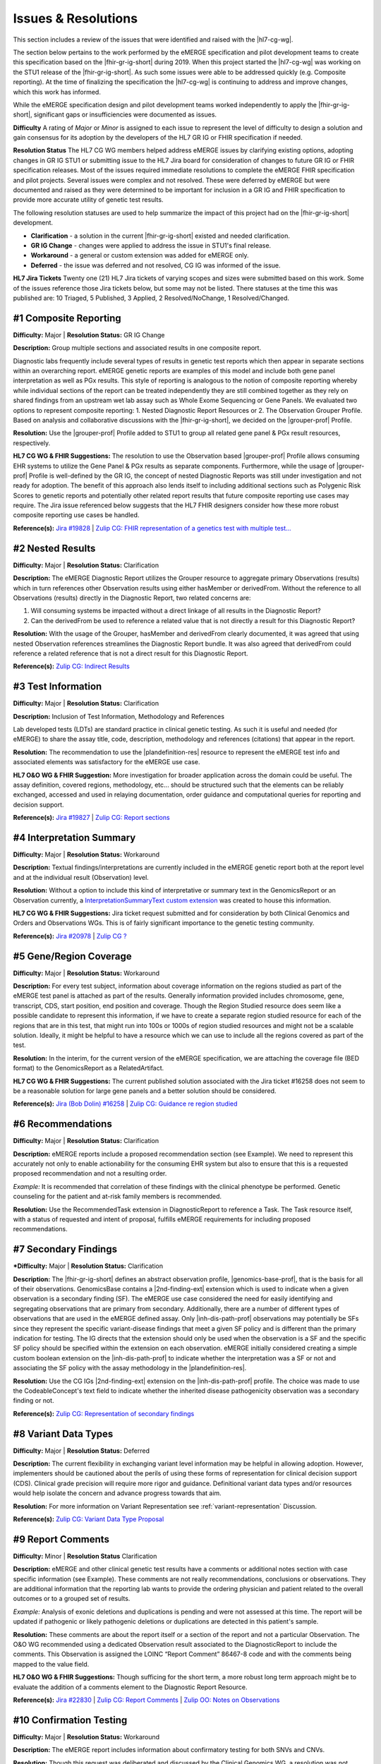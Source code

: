 .. _issues-and-resolutions:

Issues & Resolutions
====================

This section includes a review of the issues that were identified and raised with the |hl7-cg-wg|.

The section below pertains to the work performed by the eMERGE specification and pilot development teams to create this specification based on the |fhir-gr-ig-short| during 2019. When this project started the |hl7-cg-wg| was working on the STU1 release of the |fhir-gr-ig-short|. As such some issues were able to be addressed quickly (e.g. Composite reporting). At the time of finalizing the specification the |hl7-cg-wg| is continuing to address and improve changes, which this work has informed.

While the eMERGE specification design and pilot development teams worked independently to apply the |fhir-gr-ig-short|, significant gaps or insufficiencies were documented as issues.

**Difficulty**
A rating of *Major* or *Minor* is assigned to each issue to represent the level of difficulty to design a solution and gain consensus for its adoption by the developers of the HL7 GR IG or FHIR specification if needed.

**Resolution Status**
The HL7 CG WG members helped address eMERGE issues by clarifying existing options, adopting changes in GR IG STU1 or submitting issue to the HL7 Jira board for consideration of changes to future GR IG or FHIR specification releases. Most of the issues required immediate resolutions to complete the eMERGE FHIR specification and pilot projects. Several issues were complex and not resolved. These were deferred by eMERGE but were documented and raised as they were determined to be important for inclusion in a GR IG and FHIR specification to provide more accurate utility of genetic test results.

The following resolution statuses are used to help summarize the impact of this project had on the |fhir-gr-ig-short| development.

- **Clarification** - a solution in the current |fhir-gr-ig-short| existed and needed clarification.
- **GR IG Change** - changes were applied to address the issue in STU1's final release.
- **Workaround** - a general or custom extension was added for eMERGE only.
- **Deferred** - the issue was deferred and not resolved, CG IG was informed of the issue.

**HL7 Jira Tickets**
Twenty one (21) HL7 Jira tickets of varying scopes and sizes were submitted based on this work. Some of the issues reference those Jira tickets below, but some may not be listed. There statuses at the time this was published are: 10 Triaged, 5 Published, 3 Applied, 2 Resolved/NoChange, 1 Resolved/Changed.

.. _issue-composite-reporting:

#1 Composite Reporting
----------------------
**Difficulty:** Major | **Resolution Status:** GR IG Change

**Description:** Group multiple sections and associated results in one composite report.

Diagnostic labs frequently include several types of results in genetic test reports which then appear in separate sections within an overarching report. eMERGE genetic reports are examples of this model and include both gene panel interpretation as well as PGx results. This style of reporting is analogous to the notion of composite reporting whereby while individual sections of the report can be treated independently they are still combined together as they rely on shared findings from an upstream wet lab assay such as Whole Exome Sequencing or Gene Panels. We evaluated two options to represent composite reporting:  1. Nested Diagnostic Report Resources or 2. The Observation Grouper Profile. Based on analysis and collaborative discussions with the |fhir-gr-ig-short|, we decided on the |grouper-prof| Profile.

**Resolution:**
Use the |grouper-prof| Profile added to STU1 to group all related gene panel & PGx result resources, respectively.

**HL7 CG WG & FHIR Suggestions:**
The resolution to use the Observation based |grouper-prof| Profile allows consuming EHR systems to utilize the Gene Panel & PGx results as separate components. Furthermore, while the usage of |grouper-prof| Profile is well-defined by the GR IG, the concept of nested Diagnostic Reports was still under investigation and not ready for adoption. The benefit of this approach also lends itself to including additional sections such as Polygenic Risk Scores to genetic reports and potentially other related report results that future composite reporting use cases may require. The Jira issue referenced below suggests that the HL7 FHIR designers consider how these more robust composite reporting use cases be handled.

**Reference(s):** `Jira #19828  <https://jira.hl7.org/browse/FHIR-19828?filter=-2>`_ | `Zulip CG: FHIR representation of a genetics test with multiple test... <https://chat.fhir.org/#narrow/stream/189875-genomics-.2F.20eMerge.20Pilot/topic/FHIR.20representation.20of.20a.20genetics.20test.20with.20multiple.20test.2E.2E.2E>`_

.. _issue-nested-results:

#2 Nested Results
-----------------
**Difficulty:** Major | **Resolution Status:** Clarification

**Description:**
The eMERGE Diagnostic Report utilizes the Grouper resource to aggregate primary Observations (results) which in turn references other Observation results using either hasMember or derivedFrom. Without the reference to all Observations (results) directly in the Diagnostic Report, two related concerns are:

1. Will consuming systems be impacted without a direct linkage of all results in the Diagnostic Report?
2. Can the derivedFrom be used to reference a related value that is not directly a result for this Diagnostic Report?

**Resolution:**
With the usage of the Grouper, hasMember and derivedFrom clearly documented, it was agreed that using nested Observation references streamlines the Diagnostic Report bundle. It was also agreed that derivedFrom could reference a related reference that is not a direct result for this Diagnostic Report.

**Reference(s):** `Zulip CG: Indirect Results <https://chat.fhir.org/#narrow/stream/189875-genomics-.2F.20eMerge.20Pilot/topic/Indirect.20Results>`_

.. _issue-test-information:

#3 Test Information
-------------------
**Difficulty:** Major | **Resolution Status:** Clarification

**Description:** Inclusion of Test Information, Methodology and References

Lab developed tests (LDTs) are standard practice in clinical genetic testing. As such it is useful and needed (for eMERGE) to share the assay title, code, description, methodology and references (citations) that appear in the report.

**Resolution:**
The recommendation to use the |plandefinition-res| resource to represent the eMERGE test info and associated elements was satisfactory for the eMERGE use case.

**HL7 O&O WG & FHIR Suggestion:**
More investigation for broader application across the domain could be useful. The assay definition, covered regions, methodology, etc... should be structured such that the elements can be reliably exchanged, accessed and used in relaying documentation, order guidance and computational queries for reporting and decision support.

**Reference(s):** `Jira #19827 <https://jira.hl7.org/browse/FHIR-19827?filter=-2>`_ | `Zulip CG: Report sections <https://chat.fhir.org/#narrow/stream/189875-genomics-.2F.20eMerge.20Pilot/topic/Report.20Sections>`_

.. _issue-interp-summary:

#4  Interpretation Summary
--------------------------
**Difficulty:** Major | **Resolution Status:** Workaround

**Description:**
Textual findings/interpretations are currently included in the eMERGE genetic report both at the report level and at the individual result (Observation) level.

**Resolution:**
Without a  option to include this kind of interpretative or summary text in the GenomicsReport or an Observation currently, a `InterpretationSummaryText custom extension <https://simplifier.net/emergefhirextensionresources/interpretationsummarytext>`_ was created to house this information.

**HL7 CG WG & FHIR Suggestions:**
Jira ticket request submitted and for consideration by both Clinical Genomics and Orders and Observations WGs. This is of fairly significant importance to the genetic testing community.

**Reference(s):** `Jira #20978 <https://jira.hl7.org/browse/FHIR-20978?filter=-2>`_ | `Zulip CG ? <https://chat.fhir.org/#narrow/stream/189875-genomics-.2F.20eMerge.20Pilot/search/summary>`_

.. _issue-region-coverage:

#5  Gene/Region Coverage
------------------------
**Difficulty:** Major | **Resolution Status:** Workaround

**Description:**
For every test subject, information about coverage information on the regions studied as part of the eMERGE test panel is attached as part of the results. Generally information provided includes chromosome, gene, transcript, CDS, start position, end position and coverage. Though the Region Studied resource does seem like a possible candidate to represent this information, if we have to create a separate region studied resource for each of the regions that are in this test, that might run into 100s or 1000s of region studied resources and might not be a scalable solution. Ideally, it might be helpful to have a resource which we can use to include all the regions covered as part of the test.

**Resolution:**
In the interim, for the current version of the eMERGE specification, we are attaching the coverage file (BED format) to the GenomicsReport as a RelatedArtifact.

**HL7 CG WG & FHIR Suggestions:**
The current published solution associated with the Jira ticket #16258 does not seem to be a reasonable solution for large gene panels and a better solution should be considered.

**Reference(s):** `Jira (Bob Dolin) #16258 <https://jira.hl7.org/browse/FHIR-16258?jql=text%20~%20%22gene%20coverage%22>`_ | `Zulip CG: Guidance re region studied <https://chat.fhir.org/#narrow/stream/189875-genomics-.2F.20eMerge.20Pilot/topic/Guidance.20re.20region.20studied>`_

.. _issue-recommendations:

#6 Recommendations
------------------
**Difficulty:** Major | **Resolution Status:** Clarification

**Description:**
eMERGE reports include a proposed recommendation section (see Example).  We need to represent this accurately not only to enable actionability for the consuming EHR system but also to ensure that this is a requested proposed recommendation and not a resulting order.

*Example:* It is recommended that correlation of these findings with the clinical phenotype be performed. Genetic counseling for the patient and at-risk family members is recommended.

**Resolution:**
Use the RecommendedTask extension in DiagnosticReport to reference a Task. The Task resource itself, with a status of requested and intent of proposal, fulfills eMERGE requirements for including proposed recommendations.

.. _issue-secondary-findings:

#7 Secondary Findings
----------------------
***Difficulty:** Major | **Resolution Status:** Clarification

**Description:**
The |fhir-gr-ig-short| defines an abstract observation profile, |genomics-base-prof|, that is the basis for all of their observations. GenomicsBase contains a |2nd-finding-ext| extension which is used to indicate when a given observation is a secondary finding (SF). The eMERGE use case considered the need for easily identifying and segregating observations that are primary from secondary. Additionally, there are a number of different types of observations that are used in the eMERGE defined assay. Only |inh-dis-path-prof| observations may potentially be SFs since they represent the specific variant-disease findings that meet a given SF policy and is different than the primary indication for testing. The IG directs that the extension should only be used when the observation is a SF and the specific SF policy should be specified within the extension on each observation. eMERGE initially considered creating a simple custom boolean extension on the |inh-dis-path-prof| to indicate whether the interpretation was a SF or not and associating the SF policy with the assay methodology in the |plandefinition-res|.

**Resolution:**
Use the CG IGs |2nd-finding-ext| extension on the |inh-dis-path-prof| profile. The choice was made to use the CodeableConcept's text field to indicate whether the inherited disease pathogenicity observation was a secondary finding or not.

**Reference(s):**  `Zulip CG: Representation of secondary findings <https://chat.fhir.org/#narrow/stream/179197-genomics/topic/Representation.20of.20secondary.20findings>`_

.. _issue-variant-data-types:

#8 Variant Data Types
----------------------
**Difficulty:** Major | **Resolution Status:** Deferred

**Description:**
The current flexibility in exchanging variant level information may be helpful in allowing adoption. However, implementers should be cautioned about the perils of using these forms of representation for clinical decision support (CDS). Clinical grade precision will require more rigor and guidance. Definitional variant data types and/or resources would help isolate the concern and advance progress towards that aim.

**Resolution:**
For more information on Variant Representation see :ref:`variant-representation` Discussion.

**Reference(s):**  `Zulip CG: Variant Data Type Proposal <https://chat.fhir.org/#narrow/stream/189875-genomics-.2F.20eMerge.20Pilot/topic/Variant.20Data.20Type.20Proposal>`_

.. _issue-report-comments:

#9 Report Comments
------------------
**Difficulty:** Minor | **Resolution Status** Clarification

**Description:**
eMERGE and other clinical genetic test results have a comments or additional notes section with case specific information (see Example). These comments are not really recommendations, conclusions or observations. They are additional information that the reporting lab wants to provide the ordering physician and patient related to the overall outcomes or to a grouped set of results.

*Example:*
Analysis of exonic deletions and duplications is pending and were not assessed at this time. The report will be updated if pathogenic or likely pathogenic deletions or duplications are detected in this patient's sample.

**Resolution:**
These comments are about the report itself or a section of the report and not a particular Observation. The O&O WG recommended using a dedicated Observation result associated to the DiagnosticReport to include the comments. This Observation is assigned the LOINC “Report Comment” 86467-8 code and with the comments being mapped to the value field.

**HL7 O&O WG & FHIR Suggestions:**
Though sufficing for the short term, a more robust long term approach might be to evaluate the addition of a comments element to the Diagnostic Report Resource.

**Reference(s):** `Jira #22830 <https://jira.hl7.org/browse/FHIR-22830?filter=-2>`_ | `Zulip CG: Report Comments  <https://chat.fhir.org/#narrow/stream/189875-genomics-.2F.20eMerge.20Pilot/topic/Report.20Comments>`_ | `Zulip OO: Notes on Observations <https://chat.fhir.org/#narrow/stream/179256-Orders-and.20Observation.20WG/topic/Notes.20on.20Observations.20and.20DR/near/173777260>`_

.. _issue-confirmation-testing:

#10 Confirmation Testing
------------------------
**Difficulty:** Major | **Resolution Status:** Workaround

**Description:**
The eMERGE report includes information about confirmatory testing for both SNVs and CNVs.

**Resolution:**
Though this request was deliberated and discussed by the Clinical Genomics WG, a resolution was not reached at the time of the creation of the eMERGE FHIR Specification. As a temporary solution, confirmation information has been added to the note element of the Inherited Disease Pathogenicity profile for the eMERGE FHIR Specification.

**HL7 CG WG & FHIR Suggestions:**
The Jira ticket below is triaged and considered for future use. The idea of adding a confirmationMethod attribute to the Variant Profile to indicate when specific findings have been confirmed by an orthogonal method may be sufficient. This may also be something that could be added to the testing methodology or possibly as a separate report level observation that covers all findings in the report.

**Reference(s):** `Jira #19829 <https://jira.hl7.org/browse/FHIR-19829?filter=-2>`_ | `Zulip CG: Sanger confirmation testing <https://chat.fhir.org/#narrow/stream/179197-genomics/topic/Sanger.20confirmation.2Ftesting>`_

.. _issue-path-phenotypes:

#11 Pathogenicity Phenotypes
----------------------------
**Difficulty:** Minor | **Resolution Status:** GR IG Change

**Description:**
Inherited disease pathogenicity interpretations can sometimes require a condition componenent that is defined by multiple phenotypes.

**Resolution:**
The cardinality of the associated-phenotype element in the |inh-dis-path-prof| profile was updated from 0..1 to 0..* per eMERGE request to accommodate the inclusion of possibly multiple phenotypes associated with a pathogenic/Likely Pathogenic variant.

**Reference(s):** `Jira #20552  <https://jira.hl7.org/browse/FHIR-20552?filter=-2>`_

.. _issue-path-values:

#12 Pathogenicity Values
------------------------
**Difficulty:** Minor | **Resolution Status:** GR IG Change

**Description:**
Terms such as risk factor or risk allele are being considered by the ACMG. Constraining the valueset binding for pathogenicity to not be extensible is not reasonable.

**Resolution:**
Updated ValueSet bindings to extensible for the valueCodeableConcept element in the InheritedDiseasePathogenicity profile to accommodate additional entries from the Clinvar Clinical Significance list. Terms such as risk factor or risk allele are being considered by the ACMG

Note: the Clinical Genomics WG also updated `other ValueSet bindings <https://docs.google.com/document/d/1E-nal_OPhJ8SSaIN_f9XqiLI5lyuGyhTIbUae8MWLMU/edit>`_ to be extensible.

**Reference(s):** `Jira #20549  <https://jira.hl7.org/browse/FHIR-20549?filter=-2>`_

.. _issue-rept-category:

#13 Report Category
-------------------
**Difficulty:** Minor | **Resolution Status:** GR IG Change

**Description:**
Multiple report categories are needed to specify when a lab produces genetic test results report.

**Resolution:**
The cardinality of the category element in the |genotype-prof| was updated from 0..1 to 0..* per eMERGE request to accommodate the inclusion of multiple test categories (LAB, GE) if required.

**Reference(s):** `Jira #20538  <https://jira.hl7.org/browse/FHIR-20538?filter=-2>`_

.. _issue-assesed-med-citations:

#14 Assessed Med Citations
--------------------------
**Difficulty:** Major | **Resolution Status:** Workaround

**Description:**
In the eMERGE PGx results the individual interpretations for each PGx diplotype found in the panel had one or more associated medications or assessed medications from the GR IG profile. Each assessed medication may also have one or more citations from the CPIC guidelines.

**Resolution:**
The CG WG members suggested the use of the relatedArtifact at the top-level observation, however, some implications had different guidelines for each medication within the same observed medication implication. The eMERGE team determined the association of the CPIC guidelines was most appropriately associated within the assessed medication component. So a custom extension was added to the medication implication's assessed medication component to add a 0..* related artifact whereby the guidelines associated to a given medication could be linked.

**Reference(s):** `Zulip CG: relatedArtifact extension request  <https://chat.fhir.org/#narrow/stream/189875-genomics-.2F.20eMerge.20Pilot/topic/relatedArtifact.20extension.20change.20request>`_

.. _issue-sign-out-v-sent-dates:

#15 Sign-Out v Sent Date
------------------------
**Difficulty:** Minor | **Resolution Status:** Workaround

**Description:**
eMERGE tracks both the report sign-out date and report sent date, which can differ. However, as the Diagnostic Report only records the report issued date, per Orders & Observations WG recommendations.

**Resolution:**
eMERGE decided to use the report issued date in the Genomics Report Profile to include the sign-out date and to defer sending the report sent date, which represented the date the report was sent out to the ordering provider.

**Reference(s):** `Zulip OO: date reported vs sign-off date  <https://chat.fhir.org/#narrow/stream/179256-Orders-and.20Observation.20WG/topic/date.20reported.20vs.20sign-off.20date>`_

.. _issue-recommendation-reasons:

#16 Recommended Followup Reasons
--------------------------------
**Difficulty:** Minor | **Resolution Status:** Workaround

**Description:**
The cardinality for reasonReference element in the |task-res| resource is 0..1 and should be modified to support multiple reasons if needed. This request will accommodate use cases where implementers might need to indicate that multiple Observations resulted in a particular Task Recommendation.

**Resolution:**
Unresolved. Did not impact eMERGE's use case.

**HL7 CG WG & FHIR Suggestions:**
Only 1 code was needed for the eMERGE study. The Recommended followup profile has yet to be corrected to support multiple reason references post STU1.

**Reference(s):** `Jira #25255 <https://jira.hl7.org/browse/FHIR-25255?filter=-2>`_ | `Zulip CG: task recommendations <https://chat.fhir.org/#narrow/stream/179197-genomics/topic/task.20recommendations>`_

.. _issue-recommended-followup-codes:

#17 Recommended Followup Codes
------------------------------
**Difficulty:** Minor | **Resolution Status:** GR IG Change

**Description:**
The change request is to make the "code" binding extensible versus the current state of required. Currently, there are 3 codes available for recommended followup codes and it seems highly unlikely these will be robust enough to serve the implementations yet to occur. This is an enhancement requirement for the future and does not impact the current eMERGE FHIR Specification implementation.

**Resolution:**
Only 1 code was needed for the eMERGE study. The Recommended followup profile appears to be corrected to support multiple codes post STU1.

**Reference(s):** `Jira #25187 <https://jira.hl7.org/browse/FHIR-25187?filter=-2&jql=reporter%20%3D%20lbabb%20%20order%20by%20created%20DESC>`_ | `Zulip CG: task recommendation follow up <https://chat.fhir.org/#narrow/stream/179197-genomics/topic/task.20recommendation.20follow.20up>`_

.. _issue-disclaimers:

#18 Disclaimers
---------------
**Difficulty:** Major | **Resolution Status:** Workaround

**Description:**
Test disclaimers are a standard inclusion in every eMERGE report.  The disclaimer is not case specific. There is no option to associate a Test Disclaimer on a Diagnostic Report or Genomic Report profile.

**Resolution:**
Without an option to include the disclaimer in the GenomicsReport or an Observation currently, a `TestDisclaimer custom extension <https://simplifier.net/emergefhirextensionresources/testdisclaimer>`_ was created to house the disclaimer and the disclaimer was added to the GenomicsReport Profile.

**Reference(s):** `Zulip CG: performing lab disclaimers <https://chat.fhir.org/#narrow/stream/179197-genomics/topic/performing.20lab.20disclaimers>`_

.. _issue-patient-internal-id:

#19 Patient Internal ID
-----------------------
**Difficulty:** Minor | **Resolution Status:** Clarification

**Description/Resolution:**
eMERGE uses an internal patient identifier to identify a patient. An internal patient identifier is not a defined available `identifier type <https://hl7.org/fhir/R4/valueset-identifier-type.html>`_ for the Patient resource. However Patient internal identifier (code: PI) is available in the `HL7 Version 2 Table 0203 <http://hl7.org/fhir/v2/0203/>`_ but usage of the code PI from Table 0203 resulted in a validation warning during implementation.

**Resolution:**
Based on the response (posted below) to the Jira ticket posted for this issue, it was decided to use Table 0203 and the code PI for the Patient internal identifier.

*Jira ticket response:* "The binding for this attribute is extensible so you are allowed to specify alternate codes if the value set does not cover your required concept. The warning that you are receiving is correct and can be ignored if you have specified a proper code for your purposes."

**Reference(s):** `Jira #24637  <https://jira.hl7.org/browse/FHIR-24637?filter=-2>`_

.. _issue-patient-age:

#20 Patient Age
---------------
**Difficulty:** Major | **Resolution Status:** Workaround

**Description:**
The Patient resource currently only includes Date of Birth but not Age. As DOB is considered PHI, for de-identifying purposes we collect Age instead of (or in addition to) DOB as part of a test order to comply with CLIA regulations.

**Resolution:**
eMERGE created a `Patient.Age custom extension <https://simplifier.net/eMERGEFHIRExtensionResources/PatientAge/~overview>`_ to handle this requirement.

**HL7 PA WG & FHIR Suggestions:**
The Patient Administration Workgroup does not believe that a standard extension for Age for the Patient resource should be created.

**Reference(s):** `Jira #24652 <https://jira.hl7.org/browse/FHIR-24652>`_

.. _issue-research-flag:

#21 Research Flag
-----------------
**Difficulty:** Minor | **Resolution Status:** Deferred

**Description:**
The BCM HGSC Clinical Lab produces both clinical and research genetic reports and we generally tag and label the reports as research or clinical. Typically, research reports are do not go through Sanger or similar confirmation process. It would be helpful to have a flag in the DiagnosticReport indicating if a report is clinical or research.

**Resolution:**
Pending.  This is an optional feature request and does not impact the current design of the eMERGE FHIR Specification. It is believed to be a useful addition to the FHIR DiagnosticReport to distinguish clinical from research study results.

**Reference(s):** `Jira #22782 <https://jira.hl7.org/browse/FHIR-22782?filter=-2>`_
